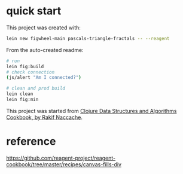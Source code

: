 * quick start

This project was created with:

#+begin_src sh
lein new figwheel-main pascals-triangle-fractals -- --reagent
#+end_src

From the auto-created readme:

#+begin_src sh
# run
lein fig:build
# check connection
(js/alert "Am I connected?")

# clean and prod build
lein clean
lein fig:min
#+end_src

This project was started from [[https://www.packtpub.com/product/clojure-data-structures-and-algorithms-cookbook/9781785281457][Clojure Data Structures and Algorithms Cookbook, by Rakif Naccache]].

* reference

https://github.com/reagent-project/reagent-cookbook/tree/master/recipes/canvas-fills-div
